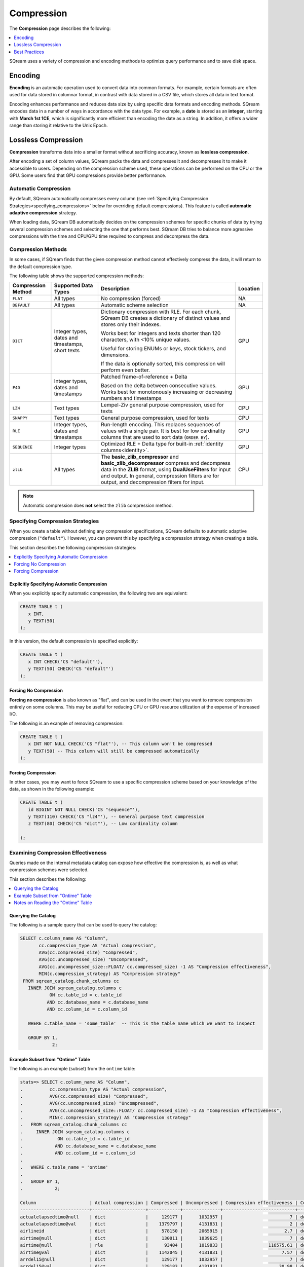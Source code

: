 .. _compression:

***********************
Compression
***********************
The **Compression** page describes the following:

.. contents:: 
   :local:
   :depth: 1

.. |icon-new_dark_gray_2022.1.1.png| image:: /_static/images/new_dark_gray_2022.1.1.png
   :align: middle
   :width: 110

SQream uses a variety of compression and encoding methods to optimize query performance and to save disk space.

Encoding
=============
**Encoding** is an automatic operation used to convert data into common formats. For example, certain formats are often used for data stored in columnar format, in contrast with data stored in a CSV file, which stores all data in text format.

Encoding enhances performance and reduces data size by using specific data formats and encoding methods. SQream encodes data in a number of ways in accordance with the data type. For example, a **date** is stored as an **integer**, starting with **March 1st 1CE**, which is significantly more efficient than encoding the date as a string. In addition, it offers a wider range than storing it relative to the Unix Epoch. 

Lossless Compression
==============
**Compression** transforms data into a smaller format without sacrificing accuracy, known as **lossless compression**.

After encoding a set of column values, SQream packs the data and compresses it and decompresses it to make it accessible to users. Depending on the compression scheme used, these operations can be performed on the CPU or the GPU. Some users find that GPU compressions provide better performance.

Automatic Compression
------------------------
By default, SQream automatically compresses every column (see :ref:`Specifying Compression Strategies<specifying_compressions>` below for overriding default compressions). This feature is called **automatic adaptive compression** strategy.

When loading data, SQream DB automatically decides on the compression schemes for specific chunks of data by trying several compression schemes and selecting the one that performs best. SQream DB tries to balance more agressive compressions with the time and CPU/GPU time required to compress and decompress the data.

Compression Methods
------------------------
In some cases, if SQream finds that the given compression method cannot effectively compress the data, it will return to the default compression type.

The following table shows the supported compression methods:

.. list-table:: 
   :widths: auto
   :header-rows: 1

   * - Compression Method
     - Supported Data Types
     - Description
     - Location
   * - ``FLAT``
     - All types
     - No compression (forced)
     - NA
   * - ``DEFAULT``
     - All types
     - Automatic scheme selection
     - NA
   * - ``DICT``
     - Integer types, dates and timestamps, short texts
     - 
         Dictionary compression with RLE. For each chunk, SQream DB creates a dictionary of distinct values and stores only their indexes.
         
         Works best for integers and texts shorter than 120 characters, with <10% unique values.
         
         Useful for storing ENUMs or keys, stock tickers, and dimensions.
         
         If the data is optionally sorted, this compression will perform even better.
     - GPU
   * - ``P4D``
     - Integer types, dates and timestamps
     - 
         Patched frame-of-reference + Delta 
         
         Based on the delta between consecutive values.
         Works best for monotonously increasing or decreasing numbers and timestamps
     - GPU
   * - ``LZ4``
     - Text types
     - Lempel-Ziv general purpose compression, used for texts
     - CPU
   * - ``SNAPPY``
     - Text types
     - General purpose compression, used for texts
     - CPU
   * - ``RLE``
     - Integer types, dates and timestamps
     - Run-length encoding. This replaces sequences of values with a single pair. It is best for low cardinality columns that are used to sort data (``ORDER BY``).
     - GPU
   * - ``SEQUENCE``
     - Integer types
     - Optimized RLE + Delta type for built-in :ref:`identity columns<identity>`. 
     - GPU
   * - ``zlib``
     - All types
     - The **basic_zlib_compressor** and **basic_zlib_decompressor** compress and decompress data in the **ZLIB** format, using **DualUseFilters** for input and output. In general, compression filters are for output, and decompression filters for input.
     - CPU
	 
.. note:: Automatic compression does **not** select the ``zlib`` compression method.

.. _specifying_compressions:

Specifying Compression Strategies
----------------------------------
When you create a table without defining any compression specifications, SQream defaults to automatic adaptive compression (``"default"``). However, you can prevent this by specifying a compression strategy when creating a table.

This section describes the following compression strategies:

.. contents:: 
   :local:
   :depth: 1

Explicitly Specifying Automatic Compression
^^^^^^^^^^^^^^^^^^^^^^^^^^^^^^^^^^^^^^^^^^^^^^^^^^^^
When you explicitly specify automatic compression, the following two are equivalent:

.. code-block:: postgres
   
   CREATE TABLE t (
      x INT,
      y TEXT(50)
   );

In this version, the default compression is specified explicitly:

.. code-block:: postgres
   
   CREATE TABLE t (
      x INT CHECK('CS "default"'),
      y TEXT(50) CHECK('CS "default"')
   );

Forcing No Compression
^^^^^^^^^^^^^^^^^^^^^^^^^^^^^^^^
**Forcing no compression** is also known as "flat", and can be used in the event that you want to remove compression entirely on some columns. This may be useful for reducing CPU or GPU resource utilization at the expense of increased I/O.

The following is an example of removing compression:

.. code-block:: postgres
   
   CREATE TABLE t (
      x INT NOT NULL CHECK('CS "flat"'), -- This column won't be compressed
      y TEXT(50) -- This column will still be compressed automatically
   );

Forcing Compression
^^^^^^^^^^^^^^^^^^^^^^^^^^^^^^^^
In other cases, you may want to force SQream to use a specific compression scheme based on your knowledge of the data, as shown in the following example:

.. code-block:: postgres
   
   CREATE TABLE t (
      id BIGINT NOT NULL CHECK('CS "sequence"'),
      y TEXT(110) CHECK('CS "lz4"'), -- General purpose text compression
      z TEXT(80) CHECK('CS "dict"'), -- Low cardinality column
      
   );

Examining Compression Effectiveness
--------------------------------------
Queries made on the internal metadata catalog can expose how effective the compression is, as well as what compression schemes were selected.

This section describes the following:

.. contents:: 
   :local:
   :depth: 1

Querying the Catalog
^^^^^^^^^^^^^^^^^^^^^^^^^^^^^^^^
The following is a sample query that can be used to query the catalog:

.. code-block:: postgres
   
   SELECT c.column_name AS "Column",
          cc.compression_type AS "Actual compression",
          AVG(cc.compressed_size) "Compressed",
          AVG(cc.uncompressed_size) "Uncompressed",
          AVG(cc.uncompressed_size::FLOAT/ cc.compressed_size) -1 AS "Compression effectiveness",
          MIN(c.compression_strategy) AS "Compression strategy"
    FROM sqream_catalog.chunk_columns cc
      INNER JOIN sqream_catalog.columns c
              ON cc.table_id = c.table_id
             AND cc.database_name = c.database_name
             AND cc.column_id = c.column_id

      WHERE c.table_name = 'some_table'  -- This is the table name which we want to inspect

      GROUP BY 1,
               2;

Example Subset from "Ontime" Table			   
^^^^^^^^^^^^^^^^^^^^^^^^^^^^^^^^
The following is an example (subset) from the ``ontime`` table:

.. code-block:: psql
   
   stats=> SELECT c.column_name AS "Column",
   .          cc.compression_type AS "Actual compression",
   .          AVG(cc.compressed_size) "Compressed",
   .          AVG(cc.uncompressed_size) "Uncompressed",
   .          AVG(cc.uncompressed_size::FLOAT/ cc.compressed_size) -1 AS "Compression effectiveness",
   .          MIN(c.compression_strategy) AS "Compression strategy"
   .   FROM sqream_catalog.chunk_columns cc
   .     INNER JOIN sqream_catalog.columns c
   .             ON cc.table_id = c.table_id
   .            AND cc.database_name = c.database_name
   .            AND cc.column_id = c.column_id
   .
   .   WHERE c.table_name = 'ontime' 
   .
   .   GROUP BY 1,
   .            2;
   
   Column                    | Actual compression | Compressed | Uncompressed | Compression effectiveness | Compression strategy
   --------------------------+--------------------+------------+--------------+---------------------------+---------------------
   actualelapsedtime@null    | dict               |     129177 |      1032957 |                         7 | default             
   actualelapsedtime@val     | dict               |    1379797 |      4131831 |                         2 | default             
   airlineid                 | dict               |     578150 |      2065915 |                       2.7 | default             
   airtime@null              | dict               |     130011 |      1039625 |                         7 | default             
   airtime@null              | rle                |      93404 |      1019833 |                 116575.61 | default             
   airtime@val               | dict               |    1142045 |      4131831 |                      7.57 | default             
   arrdel15@null             | dict               |     129177 |      1032957 |                         7 | default             
   arrdel15@val              | dict               |     129183 |      4131831 |                     30.98 | default             
   arrdelay@null             | dict               |     129177 |      1032957 |                         7 | default             
   arrdelay@val              | dict               |    1389660 |      4131831 |                         2 | default             
   arrdelayminutes@null      | dict               |     129177 |      1032957 |                         7 | default             
   arrdelayminutes@val       | dict               |    1356034 |      4131831 |                      2.08 | default             
   arrivaldelaygroups@null   | dict               |     129177 |      1032957 |                         7 | default             
   arrivaldelaygroups@val    | p4d                |     516539 |      2065915 |                         3 | default             
   arrtime@null              | dict               |     129177 |      1032957 |                         7 | default             
   arrtime@val               | p4d                |    1652799 |      2065915 |                      0.25 | default             
   arrtimeblk                | dict               |     688870 |      9296621 |                     12.49 | default             
   cancellationcode@null     | dict               |     129516 |      1035666 |                         7 | default             
   cancellationcode@null     | rle                |      54392 |      1031646 |                 131944.62 | default             
   cancellationcode@val      | dict               |     263149 |      1032957 |                      4.12 | default             
   cancelled                 | dict               |     129183 |      4131831 |                     30.98 | default             
   carrier                   | dict               |     578150 |      2065915 |                       2.7 | default             
   carrierdelay@null         | dict               |     129516 |      1035666 |                         7 | default             
   carrierdelay@null         | flat               |    1041250 |      1041250 |                         0 | default             
   carrierdelay@null         | rle                |       4869 |      1026493 |                  202740.2 | default             
   carrierdelay@val          | dict               |     834559 |      4131831 |                     14.57 | default             
   crsarrtime                | p4d                |    1652799 |      2065915 |                      0.25 | default             
   crsdeptime                | p4d                |    1652799 |      2065915 |                      0.25 | default             
   crselapsedtime@null       | dict               |     130449 |      1043140 |                         7 | default             
   crselapsedtime@null       | rle                |       3200 |      1013388 |                 118975.75 | default             
   crselapsedtime@val        | dict               |    1182286 |      4131831 |                       2.5 | default             
   dayofmonth                | dict               |     688730 |      1032957 |                       0.5 | default             
   dayofweek                 | dict               |     393577 |      1032957 |                      1.62 | default             
   departuredelaygroups@null | dict               |     129177 |      1032957 |                         7 | default             
   departuredelaygroups@val  | p4d                |     516539 |      2065915 |                         3 | default             
   depdel15@null             | dict               |     129177 |      1032957 |                         7 | default             
   depdel15@val              | dict               |     129183 |      4131831 |                     30.98 | default             
   depdelay@null             | dict               |     129177 |      1032957 |                         7 | default             
   depdelay@val              | dict               |    1384453 |      4131831 |                      2.01 | default             
   depdelayminutes@null      | dict               |     129177 |      1032957 |                         7 | default             
   depdelayminutes@val       | dict               |    1362893 |      4131831 |                      2.06 | default             
   deptime@null              | dict               |     129177 |      1032957 |                         7 | default             
   deptime@val               | p4d                |    1652799 |      2065915 |                      0.25 | default             
   deptimeblk                | dict               |     688870 |      9296621 |                     12.49 | default             
   month                     | dict               |     247852 |      1035246 |                      3.38 | default             
   month                     | rle                |          5 |       607346 |                  121468.2 | default             
   origin                    | dict               |    1119457 |      3098873 |                      1.78 | default             
   quarter                   | rle                |          8 |      1032957 |                 136498.61 | default             
   securitydelay@null        | dict               |     129516 |      1035666 |                         7 | default             
   securitydelay@null        | flat               |    1041250 |      1041250 |                         0 | default             
   securitydelay@null        | rle                |       4869 |      1026493 |                  202740.2 | default             
   securitydelay@val         | dict               |     581893 |      4131831 |                     15.39 | default             
   tailnum@null              | dict               |     129516 |      1035666 |                         7 | default             
   tailnum@null              | rle                |      38643 |      1031646 |                 121128.68 | default             
   tailnum@val               | dict               |    1659918 |     12395495 |                     22.46 | default             
   taxiin@null               | dict               |     130011 |      1039625 |                         7 | default             
   taxiin@null               | rle                |      93404 |      1019833 |                 116575.61 | default             
   taxiin@val                | dict               |     839917 |      4131831 |                      8.49 | default             
   taxiout@null              | dict               |     130011 |      1039625 |                         7 | default             
   taxiout@null              | rle                |      84327 |      1019833 |                 116575.86 | default             
   taxiout@val               | dict               |     891539 |      4131831 |                      8.28 | default             
   totaladdgtime@null        | dict               |     129516 |      1035666 |                         7 | default             
   totaladdgtime@null        | rle                |       3308 |      1031646 |                 191894.18 | default             
   totaladdgtime@val         | dict               |     465839 |      4131831 |                     20.51 | default             
   uniquecarrier             | dict               |     578221 |      7230705 |                     11.96 | default             
   year                      | rle                |          6 |      2065915 |                 317216.08 | default             

Notes on Reading the "Ontime" Table
^^^^^^^^^^^^^^^^^^^^^^^^^^^^^^^^^^
The following are some useful notes on reading the "Ontime" table shown above:

#. Higher numbers in the **Compression effectiveness** column represent better compressions. **0** represents a column that has **not been compressed**.

    ::

#. Column names are an internal representation. Names with ``@null`` and ``@val`` suffixes represent a nullable column's null (boolean) and values respectively, but are treated as one logical column.

    ::
	
#. The query lists all actual compressions for a column, so it may appear several times if the compression has changed mid-way through the loading (as with the ``carrierdelay`` column).

    ::
	
#. When your compression strategy is ``default``, the system automatically selects the best compression, including no compression at all (``flat``).

Best Practices
==============================
This section describes the best compression practices:

.. contents:: 
   :local:
   :depth: 1
   
Letting SQream Determine the Best Compression Strategy
----------------------------------------------------
In general, SQream determines the best compression strategy for most cases. If you decide to override SQream's selected compression strategies, we recommend benchmarking your query and load performance **in addition to** your storage size.

Maximizing the Advantage of Each Compression Scheme
-------------------------------------------------------
Some compression schemes perform better when data is organized in a specific way. For example, to take advantage of RLE, sorting a column may result in better performance and reduced disk-space and I/O usage.
Sorting a column partially may also be beneficial. As a rule of thumb, aim for run-lengths of more than 10 consecutive values.

Choosing Data Types that Fit Your Data
---------------------------------------
Adapting to the narrowest data type improves query performance while reducing disk space usage. However, smaller data types may compress better than larger types.

For example, SQream recommends using the smallest numeric data type that will accommodate your data. Using ``BIGINT`` for data that fits in ``INT`` or ``SMALLINT`` can use more disk space and memory for query execution. Using ``FLOAT`` to store integers will reduce compression's effectiveness significantly.